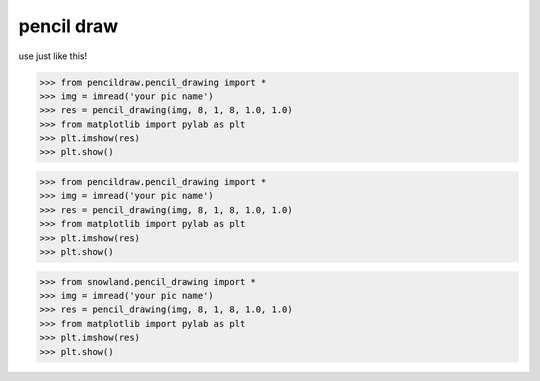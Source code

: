 ===========
pencil draw
===========

use just like this!


>>> from pencildraw.pencil_drawing import *
>>> img = imread('your pic name')
>>> res = pencil_drawing(img, 8, 1, 8, 1.0, 1.0)
>>> from matplotlib import pylab as plt
>>> plt.imshow(res)
>>> plt.show()


>>> from pencildraw.pencil_drawing import *
>>> img = imread('your pic name')
>>> res = pencil_drawing(img, 8, 1, 8, 1.0, 1.0)
>>> from matplotlib import pylab as plt
>>> plt.imshow(res)
>>> plt.show()


>>> from snowland.pencil_drawing import *
>>> img = imread('your pic name')
>>> res = pencil_drawing(img, 8, 1, 8, 1.0, 1.0)
>>> from matplotlib import pylab as plt
>>> plt.imshow(res)
>>> plt.show()
